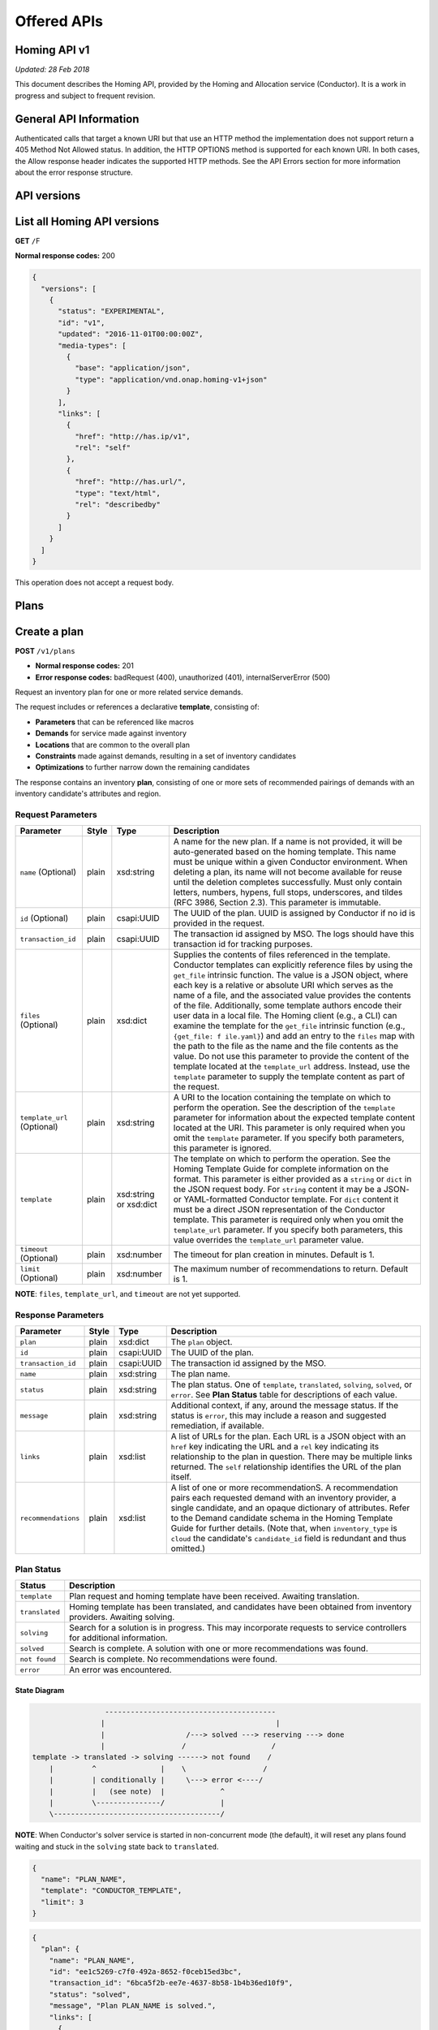 .. This work is licensed under a Creative Commons Attribution 4.0 International License.

Offered APIs
=============================================

.. This work is licensed under a Creative Commons Attribution 4.0 International License.
.. Copyright (C) 2017-2018 AT&T Intellectual Property. All rights reserved.

Homing API v1
------------------

*Updated: 28 Feb 2018*

This document describes the Homing API, provided by the Homing and Allocation service (Conductor).
It is a work in progress and subject to frequent revision.

General API Information
-------------------------

Authenticated calls that target a known URI but that use an HTTP method
the implementation does not support return a 405 Method Not Allowed
status. In addition, the HTTP OPTIONS method is supported for each known
URI. In both cases, the Allow response header indicates the supported
HTTP methods. See the API Errors section for more information about the
error response structure.

API versions
------------------

List all Homing API versions
----------------------------

**GET** ``/``\ F

**Normal response codes:** 200

.. code:: json

    {
      "versions": [
        {
          "status": "EXPERIMENTAL",
          "id": "v1",
          "updated": "2016-11-01T00:00:00Z",
          "media-types": [
            {
              "base": "application/json",
              "type": "application/vnd.onap.homing-v1+json"
            }
          ],
          "links": [
            {
              "href": "http://has.ip/v1",
              "rel": "self"
            },
            {
              "href": "http://has.url/",
              "type": "text/html",
              "rel": "describedby"
            }
          ]
        }
      ]
    }

This operation does not accept a request body.

Plans
-----

Create a plan
-------------

**POST** ``/v1/plans``

-  **Normal response codes:** 201
-  **Error response codes:** badRequest (400), unauthorized (401),
   internalServerError (500)

Request an inventory plan for one or more related service demands.

The request includes or references a declarative **template**,
consisting of:

-  **Parameters** that can be referenced like macros
-  **Demands** for service made against inventory
-  **Locations** that are common to the overall plan
-  **Constraints** made against demands, resulting in a set of inventory
   candidates
-  **Optimizations** to further narrow down the remaining candidates

The response contains an inventory **plan**, consisting of one or more
sets of recommended pairings of demands with an inventory candidate's
attributes and region.

Request Parameters
~~~~~~~~~~~~~~~~~~

+--------------------+-------+------------+-------------------+
| Parameter          | Style | Type       | Description       |
+====================+=======+============+===================+
| ``name``           | plain | xsd:string | A name for the    |
| (Optional)         |       |            | new plan. If a    |
|                    |       |            | name is not       |
|                    |       |            | provided, it      |
|                    |       |            | will be           |
|                    |       |            | auto-generated    |
|                    |       |            | based on the      |
|                    |       |            | homing            |
|                    |       |            | template. This    |
|                    |       |            | name must be      |
|                    |       |            | unique within     |
|                    |       |            | a given           |
|                    |       |            | Conductor         |
|                    |       |            | environment.      |
|                    |       |            | When deleting     |
|                    |       |            | a plan, its       |
|                    |       |            | name will not     |
|                    |       |            | become            |
|                    |       |            | available for     |
|                    |       |            | reuse until       |
|                    |       |            | the deletion      |
|                    |       |            | completes         |
|                    |       |            | successfully.     |
|                    |       |            | Must only         |
|                    |       |            | contain           |
|                    |       |            | letters,          |
|                    |       |            | numbers,          |
|                    |       |            | hypens, full      |
|                    |       |            | stops,            |
|                    |       |            | underscores,      |
|                    |       |            | and tildes        |
|                    |       |            | (RFC 3986,        |
|                    |       |            | Section 2.3).     |
|                    |       |            | This parameter    |
|                    |       |            | is immutable.     |
+--------------------+-------+------------+-------------------+
| ``id``             | plain | csapi:UUID | The UUID of       |
| (Optional)         |       |            | the plan. UUID    |
|                    |       |            | is assigned by    |
|                    |       |            | Conductor if      |
|                    |       |            | no id is          |
|                    |       |            | provided in       |
|                    |       |            | the request.      |
+--------------------+-------+------------+-------------------+
| ``transaction_id`` | plain | csapi:UUID | The               |
|                    |       |            | transaction id    |
|                    |       |            | assigned by       |
|                    |       |            | MSO. The logs     |
|                    |       |            | should have       |
|                    |       |            | this              |
|                    |       |            | transaction id    |
|                    |       |            | for tracking      |
|                    |       |            | purposes.         |
+--------------------+-------+------------+-------------------+
| ``files``          | plain | xsd:dict   | Supplies the      |
| (Optional)         |       |            | contents of       |
|                    |       |            | files             |
|                    |       |            | referenced in     |
|                    |       |            | the template.     |
|                    |       |            | Conductor         |
|                    |       |            | templates can     |
|                    |       |            | explicitly        |
|                    |       |            | reference         |
|                    |       |            | files by using    |
|                    |       |            | the               |
|                    |       |            | ``get_file``      |
|                    |       |            | intrinsic         |
|                    |       |            | function. The     |
|                    |       |            | value is a        |
|                    |       |            | JSON object,      |
|                    |       |            | where each key    |
|                    |       |            | is a relative     |
|                    |       |            | or absolute       |
|                    |       |            | URI which         |
|                    |       |            | serves as the     |
|                    |       |            | name of a         |
|                    |       |            | file, and the     |
|                    |       |            | associated        |
|                    |       |            | value provides    |
|                    |       |            | the contents      |
|                    |       |            | of the file.      |
|                    |       |            | Additionally,     |
|                    |       |            | some template     |
|                    |       |            | authors encode    |
|                    |       |            | their user        |
|                    |       |            | data in a         |
|                    |       |            | local file.       |
|                    |       |            | The Homing        |
|                    |       |            | client (e.g.,     |
|                    |       |            | a CLI) can        |
|                    |       |            | examine the       |
|                    |       |            | template for      |
|                    |       |            | the               |
|                    |       |            | ``get_file``      |
|                    |       |            | intrinsic         |
|                    |       |            | function          |
|                    |       |            | (e.g.,            |
|                    |       |            | ``{get_file: f    |
|                    |       |            | ile.yaml}``)      |
|                    |       |            | and add an        |
|                    |       |            | entry to the      |
|                    |       |            | ``files`` map     |
|                    |       |            | with the path     |
|                    |       |            | to the file as    |
|                    |       |            | the name and      |
|                    |       |            | the file          |
|                    |       |            | contents as       |
|                    |       |            | the value. Do     |
|                    |       |            | not use this      |
|                    |       |            | parameter to      |
|                    |       |            | provide the       |
|                    |       |            | content of the    |
|                    |       |            | template          |
|                    |       |            | located at the    |
|                    |       |            | ``template_url``  |
|                    |       |            | address.          |
|                    |       |            | Instead, use      |
|                    |       |            | the               |
|                    |       |            | ``template``      |
|                    |       |            | parameter to      |
|                    |       |            | supply the        |
|                    |       |            | template          |
|                    |       |            | content as        |
|                    |       |            | part of the       |
|                    |       |            | request.          |
+--------------------+-------+------------+-------------------+
| ``template_url``   | plain | xsd:string | A URI to          |
| (Optional)         |       |            | the location      |
|                    |       |            | containing the    |
|                    |       |            | template on       |
|                    |       |            | which to          |
|                    |       |            | perform the       |
|                    |       |            | operation. See    |
|                    |       |            | the               |
|                    |       |            | description of    |
|                    |       |            | the               |
|                    |       |            | ``template``      |
|                    |       |            | parameter for     |
|                    |       |            | information       |
|                    |       |            | about the         |
|                    |       |            | expected          |
|                    |       |            | template          |
|                    |       |            | content           |
|                    |       |            | located at the    |
|                    |       |            | URI. This         |
|                    |       |            | parameter is      |
|                    |       |            | only required     |
|                    |       |            | when you omit     |
|                    |       |            | the               |
|                    |       |            | ``template``      |
|                    |       |            | parameter. If     |
|                    |       |            | you specify       |
|                    |       |            | both              |
|                    |       |            | parameters,       |
|                    |       |            | this parameter    |
|                    |       |            | is ignored.       |
+--------------------+-------+------------+-------------------+
| ``template``       | plain | xsd:string | The template      |
|                    |       | or xsd:dict| on which to       |
|                    |       |            | perform the       |
|                    |       |            | operation. See    |
|                    |       |            | the Homing        |
|                    |       |            | Template          |
|                    |       |            | Guide             |
|                    |       |            | for complete      |
|                    |       |            | information on    |
|                    |       |            | the format.       |
|                    |       |            | This parameter    |
|                    |       |            | is either         |
|                    |       |            | provided as a     |
|                    |       |            | ``string`` or     |
|                    |       |            | ``dict`` in       |
|                    |       |            | the JSON          |
|                    |       |            | request body.     |
|                    |       |            | For ``string``    |
|                    |       |            | content it may    |
|                    |       |            | be a JSON- or     |
|                    |       |            | YAML-formatted    |
|                    |       |            | Conductor         |
|                    |       |            | template. For     |
|                    |       |            | ``dict``          |
|                    |       |            | content it        |
|                    |       |            | must be a         |
|                    |       |            | direct JSON       |
|                    |       |            | representation    |
|                    |       |            | of the            |
|                    |       |            | Conductor         |
|                    |       |            | template. This    |
|                    |       |            | parameter is      |
|                    |       |            | required only     |
|                    |       |            | when you omit     |
|                    |       |            | the               |
|                    |       |            | ``template_url``  |
|                    |       |            | parameter. If     |
|                    |       |            | you specify       |
|                    |       |            | both              |
|                    |       |            | parameters,       |
|                    |       |            | this value        |
|                    |       |            | overrides the     |
|                    |       |            | ``template_url``  |
|                    |       |            | parameter         |
|                    |       |            | value.            |
+--------------------+-------+------------+-------------------+
| ``timeout``        | plain | xsd:number | The timeout       |
| (Optional)         |       |            | for plan          |
|                    |       |            | creation in       |
|                    |       |            | minutes.          |
|                    |       |            | Default is 1.     |
+--------------------+-------+------------+-------------------+
| ``limit``          | plain | xsd:number | The maximum       |
| (Optional)         |       |            | number of         |
|                    |       |            | recommendations   |
|                    |       |            | to return.        |
|                    |       |            | Default is 1.     |
+--------------------+-------+------------+-------------------+

**NOTE**: ``files``, ``template_url``, and ``timeout`` are not yet
supported.

Response Parameters
~~~~~~~~~~~~~~~~~~~

+--------------------+----------+------------+--------------------+
| Parameter          | Style    | Type       | Description        |
+====================+==========+============+====================+
| ``plan``           | plain    | xsd:dict   | The ``plan``       |
|                    |          |            | object.            |
+--------------------+----------+------------+--------------------+
| ``id``             | plain    | csapi:UUID | The UUID of        |
|                    |          |            | the plan.          |
+--------------------+----------+------------+--------------------+
| ``transaction_id`` | plain    | csapi:UUID | The                |
|                    |          |            | transaction id     |
|                    |          |            | assigned by        |
|                    |          |            | the MSO.           |
+--------------------+----------+------------+--------------------+
| ``name``           | plain    | xsd:string | The plan name.     |
|                    |          |            |                    |
+--------------------+----------+------------+--------------------+
| ``status``         | plain    | xsd:string | The plan           |
|                    |          |            | status. One of     |
|                    |          |            | ``template``,      |
|                    |          |            | ``translated``,    |
|                    |          |            | ``solving``,       |
|                    |          |            | ``solved``, or     | 
|                    |          |            | ``error``. See     |
|                    |          |            | **Plan             |
|                    |          |            | Status** table     |
|                    |          |            | for                |
|                    |          |            | descriptions       |
|                    |          |            | of each value.     |
+--------------------+----------+------------+--------------------+
| ``message``        | plain    | xsd:string | Additional         |
|                    |          |            | context, if        |
|                    |          |            | any, around        |
|                    |          |            | the message        |
|                    |          |            | status. If the     |
|                    |          |            | status is          |
|                    |          |            | ``error``,         |
|                    |          |            | this may           |
|                    |          |            | include a          |
|                    |          |            | reason and         |
|                    |          |            | suggested          |
|                    |          |            | remediation,       |
|                    |          |            | if available.      |
+--------------------+----------+------------+--------------------+
| ``links``          | plain    | xsd:list   | A list of URLs     |
|                    |          |            | for the plan.      |
|                    |          |            | Each URL is a      |
|                    |          |            | JSON object        |
|                    |          |            | with an            |
|                    |          |            | ``href`` key       |
|                    |          |            | indicating the     |
|                    |          |            | URL and a          |
|                    |          |            | ``rel`` key        |
|                    |          |            | indicating its     |
|                    |          |            | relationship       |
|                    |          |            | to the plan in     |
|                    |          |            | question.          |
|                    |          |            | There may be       |
|                    |          |            | multiple links     |
|                    |          |            | returned. The      |
|                    |          |            | ``self``           |
|                    |          |            | relationship       |
|                    |          |            | identifies the     |
|                    |          |            | URL of the         |
|                    |          |            | plan itself.       |
+--------------------+----------+------------+--------------------+
| ``recommendations``| plain    | xsd:list   | A list of one      |
|                    |          |            | or more            |
|                    |          |            | recommendationS.   |
|                    |          |            | A                  |
|                    |          |            | recommendation     |
|                    |          |            | pairs each         |
|                    |          |            | requested          |
|                    |          |            | demand with an     |
|                    |          |            | inventory          |
|                    |          |            | provider, a        |
|                    |          |            | single             |
|                    |          |            | candidate, and     |
|                    |          |            | an opaque          |
|                    |          |            | dictionary of      |
|                    |          |            | attributes.        |
|                    |          |            | Refer to the       |
|                    |          |            | Demand             |
|                    |          |            | candidate          |
|                    |          |            | schema in the      |
|                    |          |            | Homing             |
|                    |          |            | Template           |
|                    |          |            | Guide              |
|                    |          |            | for further        |
|                    |          |            | details. (Note     |
|                    |          |            | that, when         |
|                    |          |            | ``inventory_type`` |
|                    |          |            | is ``cloud``       |
|                    |          |            | the                |
|                    |          |            | candidate's        |
|                    |          |            | ``candidate_id``   |
|                    |          |            | field is           |
|                    |          |            | redundant and      |
|                    |          |            | thus omitted.)     |
+--------------------+----------+------------+--------------------+  

Plan Status
~~~~~~~~~~~

+----------------+-----------------+
| Status         | Description     |
+================+=================+
| ``template``   | Plan request    |
|                | and homing      |
|                | template have   |
|                | been received.  |
|                | Awaiting        |
|                | translation.    |
+----------------+-----------------+
| ``translated`` | Homing          |
|                | template has    |
|                | been            |
|                | translated,     |
|                | and candidates  |
|                | have been       |
|                | obtained from   |
|                | inventory       |
|                | providers.      |
|                | Awaiting        |
|                | solving.        |
+----------------+-----------------+
| ``solving``    | Search for a    |
|                | solution is in  |
|                | progress. This  |
|                | may             |
|                | incorporate     |
|                | requests to     |
|                | service         |
|                | controllers     |
|                | for additional  |
|                | information.    |
+----------------+-----------------+
| ``solved``     | Search is       |
|                | complete. A     |
|                | solution with   |
|                | one or more     |
|                | recommendations |
|                | was found.      |
+----------------+-----------------+
| ``not found``  | Search is       |
|                | complete. No    |
|                | recommendations |
|                | were found.     |
+----------------+-----------------+
| ``error``      | An error was    |
|                | encountered.    |
+----------------+-----------------+

State Diagram
^^^^^^^^^^^^^

.. code:: text

                      ----------------------------------------
                     |                                        |
                     |                   /---> solved ---> reserving ---> done
                     |                  /                    /
     template -> translated -> solving ------> not found    /
         |         ^               |    \                  / 
         |         | conditionally |     \---> error <----/
         |         |   (see note)  |             ^
         |         \---------------/             |
         \---------------------------------------/

**NOTE**: When Conductor's solver service is started in non-concurrent
mode (the default), it will reset any plans found waiting and stuck in
the ``solving`` state back to ``translated``.

.. code:: json

    {
      "name": "PLAN_NAME",
      "template": "CONDUCTOR_TEMPLATE",
      "limit": 3
    }

.. code:: json

    {
      "plan": {
        "name": "PLAN_NAME",
        "id": "ee1c5269-c7f0-492a-8652-f0ceb15ed3bc",
        "transaction_id": "6bca5f2b-ee7e-4637-8b58-1b4b36ed10f9",
        "status": "solved",
        "message", "Plan PLAN_NAME is solved.",
        "links": [
          {
            "href": "http://homing/v1/plans/ee1c5269-c7f0-492a-8652-f0ceb15ed3bc",
            "rel": "self"
          }
        ],
        "recommendations": [
          {
            "DEMAND_NAME_1": {
              "inventory_provider": "aai",
              "service_resource_id": "4feb0545-69e2-424c-b3c4-b270e5f2a15d",
              "candidate": {
                "candidate_id": "99befee8-e8c0-425b-8f36-fb7a8098d9a9",
                "inventory_type": "service",
                "location_type": "aic",
                "location_id": "dal01",
                "host_id" : "vig20002vm001vig001"
              },
              "attributes": {OPAQUE-DICT}
            },
            "DEMAND_NAME_2": {
              "inventory_provider": "aai",
              "service_resource_id": "578eb063-b24a-4654-ba9e-1e5cf7eb9183",
              "candidate": {
                "inventory_type": "cloud",
                "location_type": "aic",
                "location_id": "dal02"
              },
              "attributes": {OPAQUE-DICT}
            }
          },
          {
            "DEMAND_NAME_1": {
              "inventory_provider": "aai",
              "service_resource_id": "4feb0545-69e2-424c-b3c4-b270e5f2a15d",
              "candidate": {
                "candidate_id": "99befee8-e8c0-425b-8f36-fb7a8098d9a9",
                "inventory_type": "service",
                "location_type": "aic",
                "location_id": "dal03",
                "host_id" : "vig20001vm001vig001"
              },
              "attributes": {OPAQUE-DICT}
            },
            "DEMAND_NAME_2": {
              "inventory_provider": "aai",
              "service_resource_id": "578eb063-b24a-4654-ba9e-1e5cf7eb9183",
              "candidate": {
                "inventory_type": "cloud",
                "location_type": "aic",
                "location_id": "dal04"
              },
              "attributes": {OPAQUE-DICT}
            }
          },
          ...
        ]
      }
    }

Show plan details
-----------------

**GET** ``/v1/plans/{plan_id}``

-  **Normal response codes:** 200
-  **Error response codes:** unauthorized (401), itemNotFound (404)

Request parameters
~~~~~~~~~~~~~~~~~~

+---------------+---------+--------------+-------------------------+
| Parameter     | Style   | Type         | Description             |
+===============+=========+==============+=========================+
| ``plan_id``   | plain   | csapi:UUID   | The UUID of the plan.   |
+---------------+---------+--------------+-------------------------+

Response Parameters
~~~~~~~~~~~~~~~~~~~

See the Response Parameters for **Create a plan**.

Delete a plan
-------------

**DELETE** ``/v1/plans/{plan_id}``

-  **Normal response codes:** 204
-  **Error response codes:** badRequest (400), unauthorized (401),
   itemNotFound (404)

Request parameters
~~~~~~~~~~~~~~~~~~

+---------------+---------+--------------+-------------------------+
| Parameter     | Style   | Type         | Description             |
+===============+=========+==============+=========================+
| ``plan_id``   | plain   | csapi:UUID   | The UUID of the plan.   |
+---------------+---------+--------------+-------------------------+

This operation does not accept a request body and does not return a
response body.

API Errors
----------

In the event of an error with a status other than unauthorized (401), a
detailed repsonse body is returned.

Response parameters
~~~~~~~~~~~~~~~~~~~

+-----------------+--------+------------+---------------------------------------------+
| Parameter       | Style  | Type       | Description                                 |
+=================+========+============+=============================================+
| ``title``       | plain  | xsd:string | Human-readable name.                        |
+-----------------+--------+------------+---------------------------------------------+
| ``explanation`` | plain  | xsd:string | Detailed explanation with remediation (if   |
|                 |        |            | any).                                       |
+-----------------+--------+------------+---------------------------------------------+
| ``code``        | plain  | xsd:int    | HTTP Status Code.                           |
+-----------------+--------+------------+---------------------------------------------+
| ``error``       | plain  | xsd:dict   | Error dictionary. Keys include **message**, |
|                 |        |            | **traceback**, and **type**.                |
+-----------------+--------+------------+---------------------------------------------+
| ``message``     | plain  | xsd:string | Internal error message.                     |
+-----------------+--------+------------+---------------------------------------------+
| ``traceback``   | plain  | xsd:string | Python traceback (if available).            |
|                 |        |            |                                             |
+-----------------+--------+------------+---------------------------------------------+
| ``type``        | plain  | xsd:string | HTTP Status class name (from python-webob)  |
+-----------------+--------+------------+---------------------------------------------+

Examples
^^^^^^^^

A plan with the name "pl an" is considered a bad request because the
name contains a space.

.. code:: json

    {
      "title": "Bad Request",
      "explanation": "-> name -> pl an did not pass validation against callable: plan_name_type (must contain only uppercase and lowercase letters, decimal digits, hyphens, periods, underscores, and tildes [RFC 3986, Section 2.3])",
      "code": 400,
      "error": {
        "message": "The server could not comply with the request since it is either malformed or otherwise incorrect.",
        "type": "HTTPBadRequest"
      }
    }

The HTTP COPY method was attempted but is not allowed.

.. code:: json

    {
      "title": "Method Not Allowed",
      "explanation": "The COPY method is not allowed.",
      "code": 405,
      "error": {
        "message": "The server could not comply with the request since it is either malformed or otherwise incorrect.",
        "type": "HTTPMethodNotAllowed"
      }
    }
